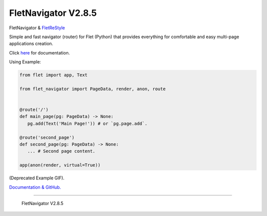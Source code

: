 ~~~~~~~~~~~~~~~~~~~~~
FletNavigator V2.8.5
~~~~~~~~~~~~~~~~~~~~~

.. image :: https://github.com/xzripper/flet_navigator/raw/main/example2.gif
   :width: 500

FletNavigator & `FletReStyle <https://github.com/xzripper/flet_restyle>`_

Simple and fast navigator (router) for Flet (Python) that provides everything for comfortable and easy multi-page applications creation.

Click `here <https://github.com/xzripper/flet_navigator/blob/main/flet-navigator-docs.md>`_ for documentation.

Using Example:

.. code :: python

   from flet import app, Text

   from flet_navigator import PageData, render, anon, route


   @route('/')
   def main_page(pg: PageData) -> None:
      pg.add(Text('Main Page!')) # or `pg.page.add`.

   @route('second_page')
   def second_page(pg: PageData) -> None:
      ... # Second page content.

   app(anon(render, virtual=True))

.. image :: https://raw.githubusercontent.com/xzripper/flet_navigator/main/example.gif
   :width: 400

(Deprecated Example GIF).

`Documentation & GitHub. <https://github.com/xzripper/flet_navigator/blob/main/flet-navigator-docs.md>`_

-----------------------------------------------

   FletNavigator V2.8.5
